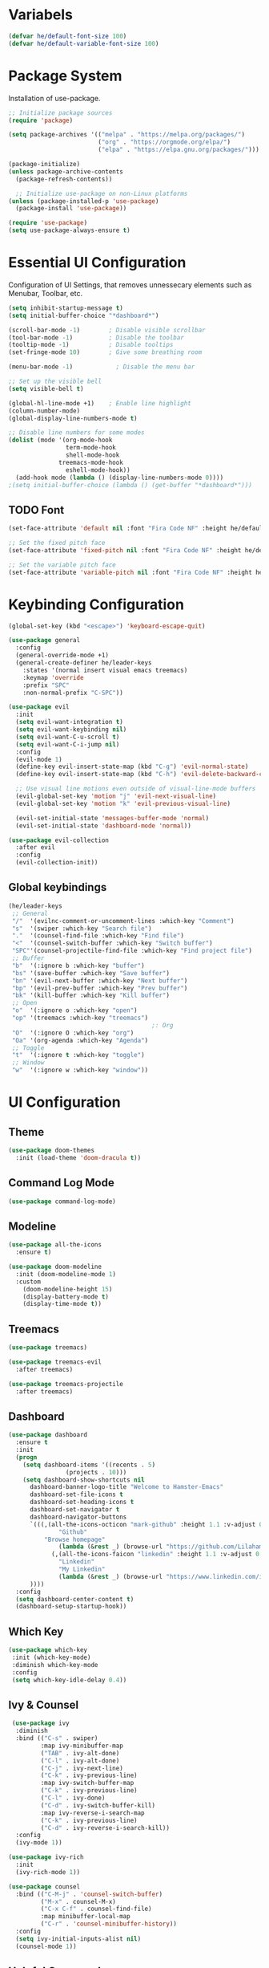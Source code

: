 #+TITLE Hamster Emacs Configuration
#+AUTHOR Lilahamstern
#+PROPERTY: header-args:emacs-lisp :tangle ./init.el :mkdirp yes

* Variabels
  #+begin_src emacs-lisp
  (defvar he/default-font-size 100)
  (defvar he/default-variable-font-size 100)
  #+end_src

* Package System
Installation of use-package.
#+begin_src emacs-lisp
;; Initialize package sources
(require 'package)

(setq package-archives '(("melpa" . "https://melpa.org/packages/")
                         ("org" . "https://orgmode.org/elpa/")
                         ("elpa" . "https://elpa.gnu.org/packages/")))

(package-initialize)
(unless package-archive-contents
  (package-refresh-contents))

  ;; Initialize use-package on non-Linux platforms
(unless (package-installed-p 'use-package)
  (package-install 'use-package))

(require 'use-package)
(setq use-package-always-ensure t)
#+end_src

* Essential UI Configuration
 Configuration of UI Settings, that removes unnessecary elements such as Menubar, Toolbar, etc.
 #+begin_src emacs-lisp
 (setq inhibit-startup-message t)
 (setq initial-buffer-choice "*dashboard*")

 (scroll-bar-mode -1)        ; Disable visible scrollbar
 (tool-bar-mode -1)          ; Disable the toolbar
 (tooltip-mode -1)           ; Disable tooltips
 (set-fringe-mode 10)        ; Give some breathing room

 (menu-bar-mode -1)            ; Disable the menu bar

 ;; Set up the visible bell
 (setq visible-bell t)

 (global-hl-line-mode +1)    ; Enable line highlight
 (column-number-mode)
 (global-display-line-numbers-mode t)

 ;; Disable line numbers for some modes
 (dolist (mode '(org-mode-hook
                 term-mode-hook
                 shell-mode-hook
	           treemacs-mode-hook
                 eshell-mode-hook))
   (add-hook mode (lambda () (display-line-numbers-mode 0))))
 ;(setq initial-buffer-choice (lambda () (get-buffer "*dashboard*")))
  #+END_SRC
** TODO Font 
   #+begin_src emacs-lisp
(set-face-attribute 'default nil :font "Fira Code NF" :height he/default-font-size)

;; Set the fixed pitch face
(set-face-attribute 'fixed-pitch nil :font "Fira Code NF" :height he/default-font-size)

;; Set the variable pitch face
(set-face-attribute 'variable-pitch nil :font "Fira Code NF" :height he/default-variable-font-size :weight 'regular)
   #+end_src
* Keybinding Configuration  
  #+begin_src emacs-lisp
(global-set-key (kbd "<escape>") 'keyboard-escape-quit)

(use-package general
  :config
  (general-override-mode +1)
  (general-create-definer he/leader-keys
    :states '(normal insert visual emacs treemacs)
    :keymap 'override
    :prefix "SPC"
    :non-normal-prefix "C-SPC"))

(use-package evil
  :init
  (setq evil-want-integration t)
  (setq evil-want-keybinding nil)
  (setq evil-want-C-u-scroll t)
  (setq evil-want-C-i-jump nil)
  :config
  (evil-mode 1)
  (define-key evil-insert-state-map (kbd "C-g") 'evil-normal-state)
  (define-key evil-insert-state-map (kbd "C-h") 'evil-delete-backward-char-and-join)

  ;; Use visual line motions even outside of visual-line-mode buffers
  (evil-global-set-key 'motion "j" 'evil-next-visual-line)
  (evil-global-set-key 'motion "k" 'evil-previous-visual-line)

  (evil-set-initial-state 'messages-buffer-mode 'normal)
  (evil-set-initial-state 'dashboard-mode 'normal))

(use-package evil-collection
  :after evil
  :config
  (evil-collection-init))
  #+end_src
** Global keybindings
#+begin_src emacs-lisp
(he/leader-keys
 ;; General
 "/"  '(evilnc-comment-or-uncomment-lines :which-key "Comment")
 "s"  '(swiper :which-key "Search file")
 "."  '(counsel-find-file :which-key "Find file")
 "<"  '(counsel-switch-buffer :which-key "Switch buffer")
 "SPC"'(counsel-projectile-find-file :which-key "Find project file")
 ;; Buffer
 "b"  '(:ignore b :which-key "buffer")
 "bs" '(save-buffer :which-key "Save buffer")
 "bn" '(evil-next-buffer :which-key "Next buffer")
 "bp" '(evil-prev-buffer :which-key "Prev buffer")
 "bk" '(kill-buffer :which-key "Kill buffer")
 ;; Open
 "o"  '(:ignore o :which-key "open")
 "op" '(treemacs :which-key "treemacs")
                                        ;: Org
 "O"  '(:ignore O :which-key "org")
 "Oa" '(org-agenda :which-key "Agenda")
 ;; Toggle
 "t"  '(:ignore t :which-key "toggle")
 ;; Window
 "w"  '(:ignore w :which-key "window"))
#+end_src
* UI Configuration 
** Theme
   #+begin_src emacs-lisp
   (use-package doom-themes
     :init (load-theme 'doom-dracula t))
   #+end_src
** Command Log Mode
   #+begin_src emacs-lisp
   (use-package command-log-mode)
   #+end_src
** Modeline
   #+begin_src emacs-lisp
   (use-package all-the-icons
     :ensure t)
   
   (use-package doom-modeline
     :init (doom-modeline-mode 1)
     :custom 
       (doom-modeline-height 15)
       (display-battery-mode t)
       (display-time-mode t))
   #+end_src
** Treemacs
#+begin_src emacs-lisp
(use-package treemacs)

(use-package treemacs-evil
  :after treemacs)

(use-package treemacs-projectile
  :after treemacs)
#+end_src
** Dashboard
#+begin_src emacs-lisp
(use-package dashboard
  :ensure t
  :init
  (progn
    (setq dashboard-items '((recents . 5)
			    (projects . 10)))
    (setq dashboard-show-shortcuts nil
	  dashboard-banner-logo-title "Welcome to Hamster-Emacs"
	  dashboard-set-file-icons t
	  dashboard-set-heading-icons t
	  dashboard-set-navigator t
	  dashboard-navigator-buttons
	  `(((,(all-the-icons-octicon "mark-github" :height 1.1 :v-adjust 0.0)
              "Github"
	      "Browse homepage"
              (lambda (&rest _) (browse-url "https://github.com/Lilahamstern/Hamster-emacs")))
            (,(all-the-icons-faicon "linkedin" :height 1.1 :v-adjust 0.0)
              "Linkedin"
              "My Linkedin"
              (lambda (&rest _) (browse-url "https://www.linkedin.com/in/leo-ronnebro/" error)))
	  ))))
  :config
  (setq dashboard-center-content t)
  (dashboard-setup-startup-hook))
#+end_src
** Which Key
   #+begin_src emacs-lisp
 (use-package which-key
  :init (which-key-mode)
  :diminish which-key-mode
  :config
  (setq which-key-idle-delay 0.4))  
   #+end_src
** Ivy & Counsel
   #+begin_src emacs-lisp
 (use-package ivy
  :diminish
  :bind (("C-s" . swiper)
         :map ivy-minibuffer-map
         ("TAB" . ivy-alt-done)
         ("C-l" . ivy-alt-done)
         ("C-j" . ivy-next-line)
         ("C-k" . ivy-previous-line)
         :map ivy-switch-buffer-map
         ("C-k" . ivy-previous-line)
         ("C-l" . ivy-done)
         ("C-d" . ivy-switch-buffer-kill)
         :map ivy-reverse-i-search-map
         ("C-k" . ivy-previous-line)
         ("C-d" . ivy-reverse-i-search-kill))
  :config
  (ivy-mode 1))

(use-package ivy-rich
  :init
  (ivy-rich-mode 1))

(use-package counsel
  :bind (("C-M-j" . 'counsel-switch-buffer)
         ("M-x" . counsel-M-x)
         ("C-x C-f" . counsel-find-file)
         :map minibuffer-local-map
         ("C-r" . 'counsel-minibuffer-history))
  :config
  (setq ivy-initial-inputs-alist nil)
  (counsel-mode 1))  
   #+end_src
** Helpful Commands
   #+begin_src emacs-lisp
 (use-package helpful
  :custom
  (counsel-describe-function-function #'helpful-callable)
  (counsel-describe-variable-function #'helpful-variable)
  :bind
  ([remap describe-function] . counsel-describe-function)
  ([remap describe-command] . helpful-command)
  ([remap describe-variable] . counsel-describe-variable)
  ([remap describe-key] . helpful-key))  
   #+end_src
* Org Mode 
** Custom Font Faces 
   #+begin_src emacs-lisp
 (defun he/org-font-setup ()
  ;; Replace list hyphen with dot
  (font-lock-add-keywords 'org-mode
                          '(("^ *\\([-]\\) "
                             (0 (prog1 () (compose-region (match-beginning 1) (match-end 1) "•"))))))

  ;; Set faces for heading levels
  (dolist (face '((org-level-1 . 1.2)
                  (org-level-2 . 1.1)
                  (org-level-3 . 1.05)
                  (org-level-4 . 1.0)
                  (org-level-5 . 1.1)
                  (org-level-6 . 1.1)
                  (org-level-7 . 1.1)
                  (org-level-8 . 1.1)))
    (set-face-attribute (car face) nil :font "Fira Code NF" :weight 'regular :height (cdr face)))

  ;; Ensure that anything that should be fixed-pitch in Org files appears that way
  (set-face-attribute 'org-block nil :foreground nil :inherit 'fixed-pitch)
  (set-face-attribute 'org-code nil   :inherit '(shadow fixed-pitch))
  (set-face-attribute 'org-table nil   :inherit '(shadow fixed-pitch))
  (set-face-attribute 'org-verbatim nil :inherit '(shadow fixed-pitch))
  (set-face-attribute 'org-special-keyword nil :inherit '(font-lock-comment-face fixed-pitch))
  (set-face-attribute 'org-meta-line nil :inherit '(font-lock-comment-face fixed-pitch))
  (set-face-attribute 'org-checkbox nil :inherit 'fixed-pitch))  
   #+end_src
** Basic Config 
   #+begin_src emacs-lisp
(defun he/org-mode-setup ()
  (org-indent-mode)
  (variable-pitch-mode 1)
  (visual-line-mode 1))

(use-package org
  :hook (org-mode . he/org-mode-setup)
  :config
  (setq org-ellipsis " ▾")

  (setq org-agenda-start-with-log-mode t)
  (setq org-log-done 'time)
  (setq org-log-into-drawer t)

  (setq org-agenda-files
        '("~/Documents/Org/Tasks.org"
          "~/Documents/Org/Habits.org"
          "~/Documents/Org/Birthdays.org"))

  (require 'org-habit)
  (add-to-list 'org-modules 'org-habit)
  (setq org-habit-graph-column 60)

  (setq org-todo-keywords
    '((sequence "TODO(t)" "NEXT(n)" "|" "DONE(d!)")
      (sequence "BACKLOG(b)" "PLAN(p)" "READY(r)" "ACTIVE(a)" "REVIEW(v)" "WAIT(w@/!)" "HOLD(h)" "|" "COMPLETED(c)" "CANC(k@)")))

  (setq org-refile-targets
    '(("Archive.org" :maxlevel . 1)
      ("Tasks.org" :maxlevel . 1)))

  ;; Save Org buffers after refiling!
  (advice-add 'org-refile :after 'org-save-all-org-buffers)

  (setq org-tag-alist
    '((:startgroup)
       ; Put mutually exclusive tags here
       (:endgroup)
       ("@errand" . ?E)
       ("@home" . ?H)
       ("@work" . ?W)
       ("agenda" . ?a)
       ("planning" . ?p)
       ("publish" . ?P)
       ("batch" . ?b)
       ("note" . ?n)
       ("idea" . ?i)))

  ;; Configure custom agenda views
  (setq org-agenda-custom-commands
   '(("d" "Dashboard"
     ((agenda "" ((org-deadline-warning-days 7)))
      (todo "NEXT"
        ((org-agenda-overriding-header "Next Tasks")))
      (tags-todo "agenda/ACTIVE" ((org-agenda-overriding-header "Active Projects")))))

    ("n" "Next Tasks"
     ((todo "NEXT"
        ((org-agenda-overriding-header "Next Tasks")))))

    ("W" "Work Tasks" tags-todo "+work-note")

    ;; Low-effort next actions
    ("e" tags-todo "+TODO=\"NEXT\"+Effort<15&+Effort>0"
     ((org-agenda-overriding-header "Low Effort Tasks")
      (org-agenda-max-todos 20)
      (org-agenda-files org-agenda-files)))

    ("w" "Workflow Status"
     ((todo "WAIT"
            ((org-agenda-overriding-header "Waiting on External")
             (org-agenda-files org-agenda-files)))
      (todo "REVIEW"
            ((org-agenda-overriding-header "In Review")
             (org-agenda-files org-agenda-files)))
      (todo "PLAN"
            ((org-agenda-overriding-header "In Planning")
             (org-agenda-todo-list-sublevels nil)
             (org-agenda-files org-agenda-files)))
      (todo "BACKLOG"
            ((org-agenda-overriding-header "Project Backlog")
             (org-agenda-todo-list-sublevels nil)
             (org-agenda-files org-agenda-files)))
      (todo "READY"
            ((org-agenda-overriding-header "Ready for Work")
             (org-agenda-files org-agenda-files)))
      (todo "ACTIVE"
            ((org-agenda-overriding-header "Active Projects")
             (org-agenda-files org-agenda-files)))
      (todo "COMPLETED"
            ((org-agenda-overriding-header "Completed Projects")
             (org-agenda-files org-agenda-files)))
      (todo "CANC"
            ((org-agenda-overriding-header "Cancelled Projects")
             (org-agenda-files org-agenda-files)))))))

  (setq org-capture-templates
    `(("t" "Tasks / Projects")
      ("tt" "Task" entry (file+olp "~/Documents/Org/Tasks.org" "Inbox")
           "* TODO %?\n  %U\n  %a\n  %i" :empty-lines 1)

      ("j" "Journal Entries")
      ("jj" "Journal" entry
           (file+olp+datetree "~/Documents/Org/Journal.org")
           "\n* %<%I:%M %p> - Journal :journal:\n\n%?\n\n"
           ;; ,(dw/read-file-as-string "~/Notes/Templates/Daily.org")
           :clock-in :clock-resume
           :empty-lines 1)
      ("jm" "Meeting" entry
           (file+olp+datetree "~/Documents/Org/Journal.org")
           "* %<%I:%M %p> - %a :meetings:\n\n%?\n\n"
           :clock-in :clock-resume
           :empty-lines 1)

      ("w" "Workflows")
      ("we" "Checking Email" entry (file+olp+datetree "~/Documents/Org/Journal.org")
           "* Checking Email :email:\n\n%?" :clock-in :clock-resume :empty-lines 1)

      ("m" "Metrics Capture")
      ("mw" "Weight" table-line (file+headline "~/Documents/Org/Metrics.org" "Weight")
       "| %U | %^{Weight} | %^{Notes} |" :kill-buffer t)))

  (define-key global-map (kbd "C-c j")
    (lambda () (interactive) (org-capture nil "jj")))

  (he/org-font-setup))
   #+end_src
** Custom Bullets
   #+begin_src emacs-lisp
 (use-package org-bullets
  :after org
  :hook (org-mode . org-bullets-mode)
  :custom
  (org-bullets-bullet-list '("◉" "○" "●" "○" "●" "○" "●")))  
   #+end_src
** Layout Org Buffers 
   #+begin_src emacs-lisp
(defun he/org-mode-visual-fill ()
  (setq visual-fill-column-width 100
        visual-fill-column-center-text t)
  (visual-fill-column-mode 1))

(use-package visual-fill-column
  :hook (org-mode . he/org-mode-visual-fill))
   #+end_src
** Configure Babel 
   #+begin_src emacs-lisp
(org-babel-do-load-languages
  'org-babel-load-languages
  '((emacs-lisp . t)
    (python . t)))

(push '("conf-unix" . conf-unix) org-src-lang-modes)
   #+end_src
** Templates 
   #+begin_src emacs-lisp
 ;; This is needed as of Org 9.2
(require 'org-tempo)

(add-to-list 'org-structure-template-alist '("sh" . "src shell"))
(add-to-list 'org-structure-template-alist '("el" . "src emacs-lisp"))
(add-to-list 'org-structure-template-alist '("py" . "src python"))  
   #+end_src
** Automatic tangel of Configuration Files
   #+begin_src emacs-lisp
(defun he/org-babel-tangle-config ()
  (when (string-equal (buffer-file-name)
                      (expand-file-name "~/Emacs/hamster-emacs/Emacs.org"))
    ;; Dynamic scoping to the rescue
    (let ((org-confirm-babel-evaluate nil))
      (org-babel-tangle))))

(add-hook 'org-mode-hook (lambda () (add-hook 'after-save-hook #'he/org-babel-tangle-config)))
   #+end_src
* Development 
** Languages
** Language Servers
#+begin_src emacs-lisp
(defun he/lsp-mode-setup ()
  (setq lsp-headerline-breadcrumb-segments '(path-up-to-project file symbols))
  (lsp-headerline-breadcrumb-mode))

(use-package lsp-mode
  :commands (lsp lsp-deferred)
  :hook (lsp-mode . he/lsp-mode-setup)
  :init
  (setq lsp-keymap-prefix "SPC-c l")  ;; Or 'C-l', 's-l'
  :config
  (lsp-enable-which-key-integration t))

(setq gc-cons-threshold 100000000)
(setq read-process-output-max (* 1024 1024))
  
(use-package lsp-ui
  :hook (lsp-mode . lsp-ui-mode))
  ;; :custom
  ;; (setq lsp-ui-doc-position 'bottom))
  
(use-package lsp-treemacs
  :after lsp)
  
(use-package lsp-ivy)
#+end_src
*** Company Mode
#+begin_src emacs-lisp
(use-package company
  :after lsp-mode
  :hook (lsp-mode . company-mode)
  :bind (:map company-active-map
          ("<tab>" . company-complete-selection))
         (:map lsp-mode-map
          ("<tab>" . company-indent-or-complete-common))
  :custom
  (company-minimum-prefix-length 1)
  (company-idle-delay 0.0))

(use-package company-box
  :hook (company-mode . company-box-mode))
#+end_src
*** Typescript
#+begin_src emacs-lisp
(use-package typescript-mode
  :mode "\\.ts\\'"
  :hook (typescript-mode . lsp-deferred)
  :config
  (setq typescript-indent-level 2))
#+end_src
** Projectile 
   #+begin_src emacs-lisp
 (use-package projectile
  :diminish projectile-mode
  :config (projectile-mode)
  :custom ((projectile-completion-system 'ivy))
  :bind-keymap
  ("C-c p" . projectile-command-map)
  :init
  ;; NOTE: Set this to the folder where you keep your Git repos!
  (when (file-directory-p "~/code")
    (setq projectile-project-search-path '("~/code")))
  (setq projectile-switch-project-action #'projectile-dired))

(use-package counsel-projectile
  :config (counsel-projectile-mode))  
   #+end_src
** Magit 
   #+begin_src emacs-lisp
(use-package magit
  :custom
  (magit-display-buffer-function #'magit-display-buffer-same-window-except-diff-v1))

(use-package evil-magit
  :after magit)

;; NOTE: Make sure to configure a GitHub token before using this package!
;; - https://magit.vc/manual/forge/Token-Creation.html#Token-Creation
;; - https://magit.vc/manual/ghub/Getting-Started.html#Getting-Started
(use-package forge)
   #+end_src
** Comments
   #+begin_src emacs-lisp
 (use-package evil-nerd-commenter)
   #+end_src
** Rainbow Delimiters
   #+begin_src emacs-lisp
(use-package rainbow-delimiters
  :hook (prog-mode . rainbow-delimiters-mode))
   #+end_src

